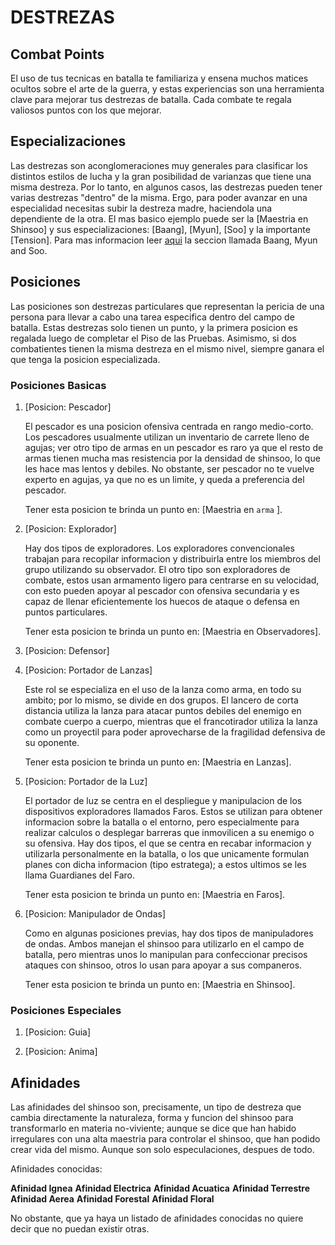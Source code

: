 * DESTREZAS 

** Combat Points 
     El uso de tus tecnicas en batalla te familiariza y ensena muchos matices ocultos sobre
     el arte de la guerra, y estas experiencias son una herramienta clave para mejorar tus
     destrezas de batalla. Cada combate te regala valiosos puntos con los que mejorar.
** Especializaciones 
     Las destrezas son aconglomeraciones muy generales para clasificar los distintos estilos
     de lucha y la gran posibilidad de varianzas que tiene una misma destreza. Por lo tanto, 
     en algunos casos, las destrezas pueden tener varias destrezas "dentro" de la misma. 
     Ergo, para poder avanzar en una especialidad necesitas subir la destreza madre, haciendola
     una dependiente de la otra. El mas basico ejemplo puede ser la [Maestria en Shinsoo] y sus
     especializaciones: [Baang], [Myun], [Soo] y la importante [Tension].
     Para mas informacion leer [[https://towerofgod.fandom.com/wiki/Shinsoo][aqui]] la seccion llamada Baang, Myun and Soo.
** Posiciones 
   Las posiciones son destrezas particulares que representan la pericia de
   una persona para llevar a cabo una tarea especifica dentro del campo de batalla. 
   Estas destrezas solo tienen un punto, y la primera posicion es regalada luego de 
   completar el Piso de las Pruebas. Asimismo, si dos combatientes tienen la misma
   destreza en el mismo nivel, siempre ganara el que tenga la posicion especializada.
*** Posiciones Basicas 
**** [Posicion: Pescador] 
     El pescador es una posicion ofensiva centrada en rango medio-corto. 
     Los pescadores usualmente utilizan un inventario de carrete lleno de agujas;
     ver otro tipo de armas en un pescador es raro ya que el resto de armas
     tienen mucha mas resistencia por la densidad de shinsoo, lo que les hace mas
     lentos y debiles. No obstante, ser pescador no te vuelve experto en agujas,
     ya que no es un limite, y queda a preferencia del pescador.

     Tener esta posicion te brinda un punto en: [Maestria en ~arma~ ].
**** [Posicion: Explorador] 
     Hay dos tipos de exploradores. Los exploradores convencionales trabajan
     para recopilar informacion y distribuirla entre los miembros del grupo
     utilizando su observador. El otro tipo son exploradores de combate, estos
     usan armamento ligero para centrarse en su velocidad, con esto pueden
     apoyar al pescador con ofensiva secundaria y es capaz de llenar
     eficientemente los huecos de ataque o defensa en puntos particulares. 

     Tener esta posicion te brinda un punto en: [Maestria en Observadores].
**** [Posicion: Defensor]

**** [Posicion: Portador de Lanzas] 
     Este rol se especializa en el uso de la lanza como arma, en todo
     su ambito; por lo mismo, se divide en dos grupos. El lancero de corta
     distancia utiliza la lanza para atacar puntos debiles del enemigo en
     combate cuerpo a cuerpo, mientras que el francotirador utiliza la lanza 
     como un proyectil para poder aprovecharse de la fragilidad defensiva de 
     su oponente.

     Tener esta posicion te brinda un punto en: [Maestria en Lanzas].
**** [Posicion: Portador de la Luz] 
     El portador de luz se centra en el despliegue y manipulacion de los dispositivos
     exploradores llamados Faros. Estos se utilizan para obtener informacion sobre la
     batalla o el entorno, pero especialmente para realizar calculos o desplegar barreras
     que inmovilicen a su enemigo o su ofensiva. Hay dos tipos, el que se centra en recabar
     informacion y utilizarla personalmente en la batalla, o los que unicamente formulan planes
     con dicha informacion (tipo estratega); a estos ultimos se les llama Guardianes del Faro.

     Tener esta posicion te brinda un punto en: [Maestria en Faros].
**** [Posicion: Manipulador de Ondas] 
     Como en algunas posiciones previas, hay dos tipos de manipuladores de ondas. 
     Ambos manejan el shinsoo para utilizarlo en el campo de batalla, pero mientras
     unos lo manipulan para confeccionar precisos ataques con shinsoo, otros lo usan
     para apoyar a sus companeros. 

     Tener esta posicion te brinda un punto en: [Maestria en Shinsoo].
*** Posiciones Especiales     
**** [Posicion: Guia]
**** [Posicion: Anima]
** Afinidades 
     Las afinidades del shinsoo son, precisamente, un tipo de destreza que cambia directamente
     la naturaleza, forma y funcion del shinsoo para transformarlo en materia no-viviente; aunque
     se dice que han habido irregulares con una alta maestria para controlar el shinsoo, que han
     podido crear vida del mismo. Aunque son solo especulaciones, despues de todo.

     Afinidades conocidas:

     *Afinidad Ignea*
     *Afinidad Electrica*
     *Afinidad Acuatica*
     *Afinidad Terrestre*
     *Afinidad Aerea*
     *Afinidad Forestal*
     *Afinidad Floral*

     No obstante, que ya haya un listado de afinidades conocidas 
     no quiere decir que no puedan existir otras.
